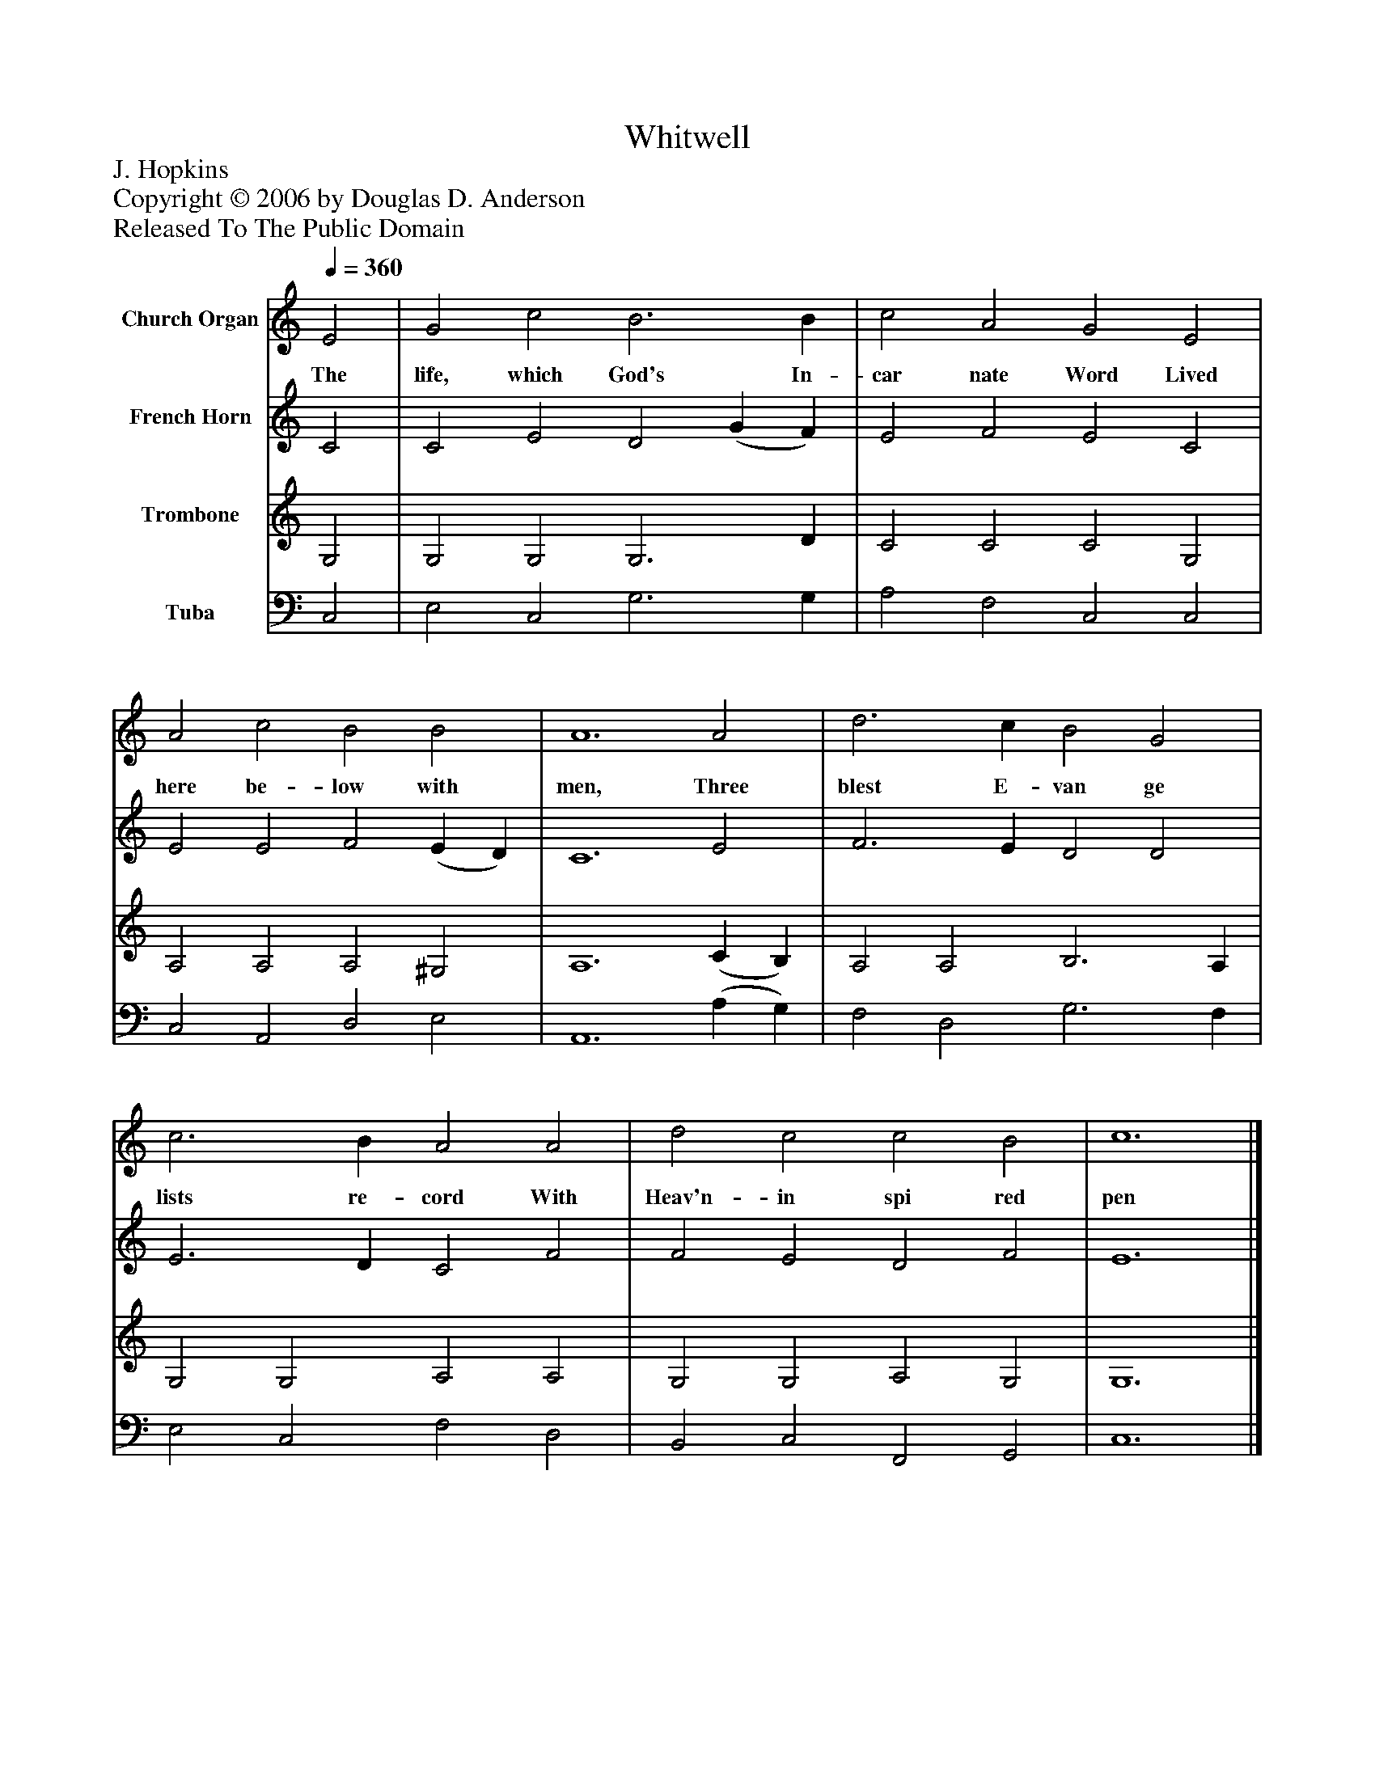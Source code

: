 %%abc-creator mxml2abc 1.4
%%abc-version 2.0
%%continueall true
%%titletrim true
%%titleformat A-1 T C1, Z-1, S-1
X: 0
T: Whitwell
Z: J. Hopkins
Z: Copyright © 2006 by Douglas D. Anderson
Z: Released To The Public Domain
L: 1/4
M: none
Q: 1/4=360
V: P1 name="Church Organ"
%%MIDI program 1 19
V: P2 name="French Horn"
%%MIDI program 2 60
V: P3 name="Trombone"
%%MIDI program 3 57
V: P4 name="Tuba"
%%MIDI program 4 58
K: C
[V: P1]  E2 | G2 c2 B3 B | c2 A2 G2 E2 | A2 c2 B2 B2 | A6 A2 | d3 c B2 G2 | c3 B A2 A2 | d2 c2 c2 B2 | c6|]
w: The life, which God's In- car nate Word Lived here be- low with men, Three blest E- van ge lists re- cord With Heav'n- in spi red pen
[V: P2]  C2 | C2 E2 D2 (G F) | E2 F2 E2 C2 | E2 E2 F2 (E D) | C6 E2 | F3 E D2 D2 | E3 D C2 F2 | F2 E2 D2 F2 | E6|]
[V: P3]  G,2 | G,2 G,2 G,3 D | C2 C2 C2 G,2 | A,2 A,2 A,2 ^G,2 | A,6 (C B,) | A,2 A,2 B,3 A, | G,2 G,2 A,2 A,2 | G,2 G,2 A,2 G,2 | G,6|]
[V: P4]  C,2 | E,2 C,2 G,3 G, | A,2 F,2 C,2 C,2 | C,2 A,,2 D,2 E,2 | A,,6 (A, G,) | F,2 D,2 G,3 F, | E,2 C,2 F,2 D,2 | B,,2 C,2 F,,2 G,,2 | C,6|]


